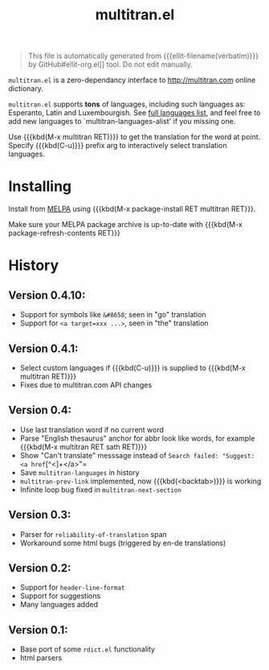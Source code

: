 #+OPTIONS: timestamp:nil
#+TITLE: multitran.el
#+STARTUP: showall

#+BEGIN_QUOTE
This file is automatically generated from {{{ellit-filename(verbatim)}}} by
GitHub#ellit-org.el]] tool.
Do not edit manually.
#+END_QUOTE

=multitran.el= is a zero-dependancy interface to http://multitran.com
online dictionary.

=multitran.el= supports *tons* of languages, including such languages
as: Esperanto, Latin and Luxembourgish.
See [[https://www.multitran.com/m.exe?a=1&all=32][full languages list]],
and feel free to add new languages to `multitran-languages-alist'
if you missing one.

Use {{{kbd(M-x multitran RET)}}} to get the translation for the
word at point.  Specify {{{kbd(C-u)}}} prefix arg to interactively
select translation languages.

* Installing

Install from [[http://melpa.org][MELPA]] using
{{{kbd(M-x package-install RET multitran RET}}}.

Make sure your MELPA package archive is up-to-date with
{{{kbd(M-x package-refresh-contents RET}}}

#+ELLIT-INCLUDE: multitran.el :heading * Variables to customize

* History

** Version 0.4.10:
   - Support for symbols like =&#8658=; seen in "go" translation
   - Support for =<a target=xxx ...>=, seen in "the" translation

** Version 0.4.1:
   - Select custom languages if {{{kbd(C-u)}}} is supplied to
     {{{kbd(M-x multitran RET)}}}
   - Fixes due to multitran.com API changes

** Version 0.4:
   - Use last translation word if no current word
   - Parse "English thesaurus" anchor for abbr look like words,
     for example {{{kbd(M-x multitran RET sath RET)}}}
   - Show "Can't translate" messsage instead of
     =Search failed: "Suggest: <a href=[^<]+</a>"=
   - Save ~multitran-languages~ in history
   - ~multitran-prev-link~ implemented, now {{{kbd(<backtab>)}}} is working
   - Infinite loop bug fixed in ~multitran-next-section~

** Version 0.3:
   - Parser for =reliability-of-translation= span
   - Workaround some html bugs (triggered by en-de translations)

** Version 0.2:
  - Support for ~header-line-format~
  - Support for suggestions
  - Many languages added

** Version 0.1:
  - Base port of some =rdict.el= functionality
  - html parsers

